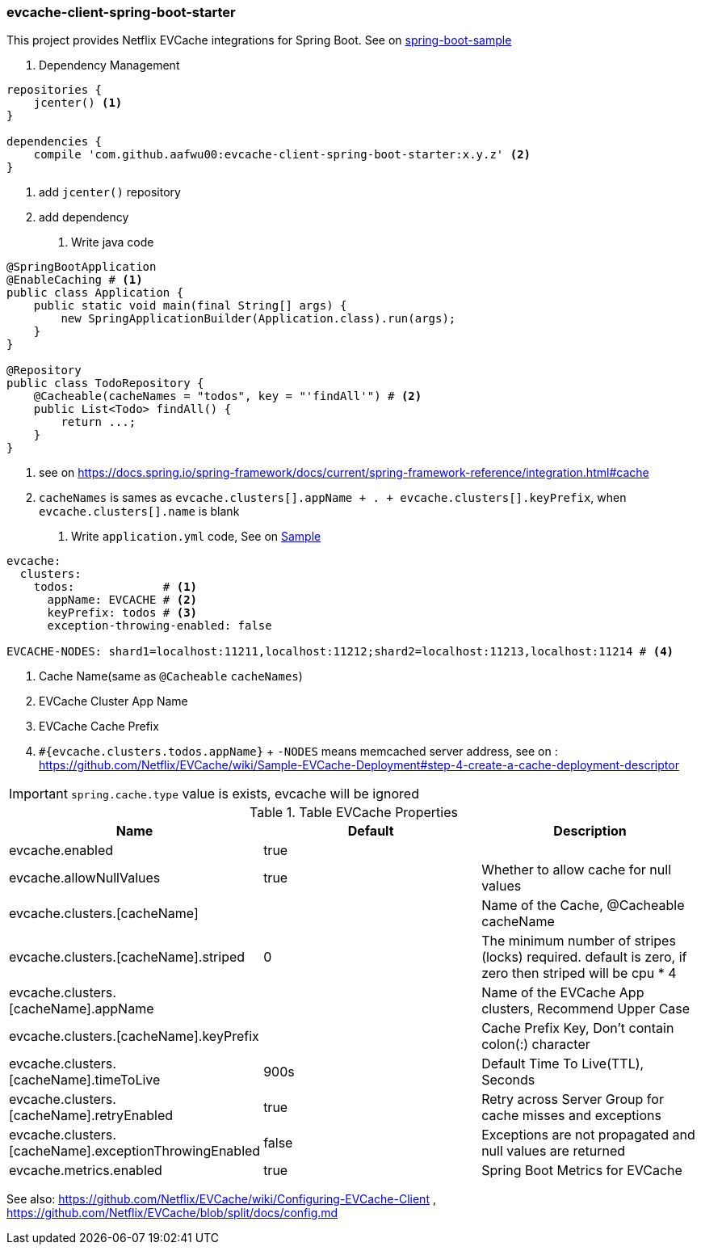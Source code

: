 === evcache-client-spring-boot-starter

This project provides Netflix EVCache integrations for Spring Boot.
See on link:samples/spring-boot-sample[spring-boot-sample]

1. Dependency Management

[source,gradle]
----
repositories {
    jcenter() <1>
}

dependencies {
    compile 'com.github.aafwu00:evcache-client-spring-boot-starter:x.y.z' <2>
}
----
<1> add `jcenter()` repository
<2> add dependency

2. Write java code

[source,java]
----
@SpringBootApplication
@EnableCaching # <1>
public class Application {
    public static void main(final String[] args) {
        new SpringApplicationBuilder(Application.class).run(args);
    }
}

@Repository
public class TodoRepository {
    @Cacheable(cacheNames = "todos", key = "'findAll'") # <2>
    public List<Todo> findAll() {
        return ...;
    }
}
----
<1> see on https://docs.spring.io/spring-framework/docs/current/spring-framework-reference/integration.html#cache
<2> `cacheNames` is sames as `evcache.clusters[].appName + . + evcache.clusters[].keyPrefix`, when `evcache.clusters[].name` is blank

3. Write `application.yml` code, See on link:samples/spring-boot-sample/src/main/resources/config/application.yml[Sample]

[source,yml]
----
evcache:
  clusters:
    todos:             # <1>
      appName: EVCACHE # <2>
      keyPrefix: todos # <3>
      exception-throwing-enabled: false

EVCACHE-NODES: shard1=localhost:11211,localhost:11212;shard2=localhost:11213,localhost:11214 # <4>
----
<1> Cache Name(same as `@Cacheable` `cacheNames`)
<2> EVCache Cluster App Name
<3> EVCache Cache Prefix
<4> `#{evcache.clusters.todos.appName}` + `-NODES` means memcached server address, see on : https://github.com/Netflix/EVCache/wiki/Sample-EVCache-Deployment#step-4-create-a-cache-deployment-descriptor

IMPORTANT: `spring.cache.type` value is exists, evcache will be ignored

.Table EVCache Properties
|===
| Name | Default | Description

| evcache.enabled
| true
|

| evcache.allowNullValues
| true
| Whether to allow cache for null values

| evcache.clusters.[cacheName]
|
| Name of the Cache, @Cacheable cacheName

| evcache.clusters.[cacheName].striped
| 0
| The minimum number of stripes (locks) required. default is zero, if zero then striped will be cpu * 4

| evcache.clusters.[cacheName].appName
|
| Name of the EVCache App clusters, Recommend Upper Case

| evcache.clusters.[cacheName].keyPrefix
|
| Cache Prefix Key, Don't contain colon(:) character

| evcache.clusters.[cacheName].timeToLive
| 900s
| Default Time To Live(TTL), Seconds

| evcache.clusters.[cacheName].retryEnabled
| true
| Retry across Server Group for cache misses and exceptions

| evcache.clusters.[cacheName].exceptionThrowingEnabled
| false
| Exceptions are not propagated and null values are returned

| evcache.metrics.enabled
| true
| Spring Boot Metrics for EVCache

|===

See also: https://github.com/Netflix/EVCache/wiki/Configuring-EVCache-Client , https://github.com/Netflix/EVCache/blob/split/docs/config.md
